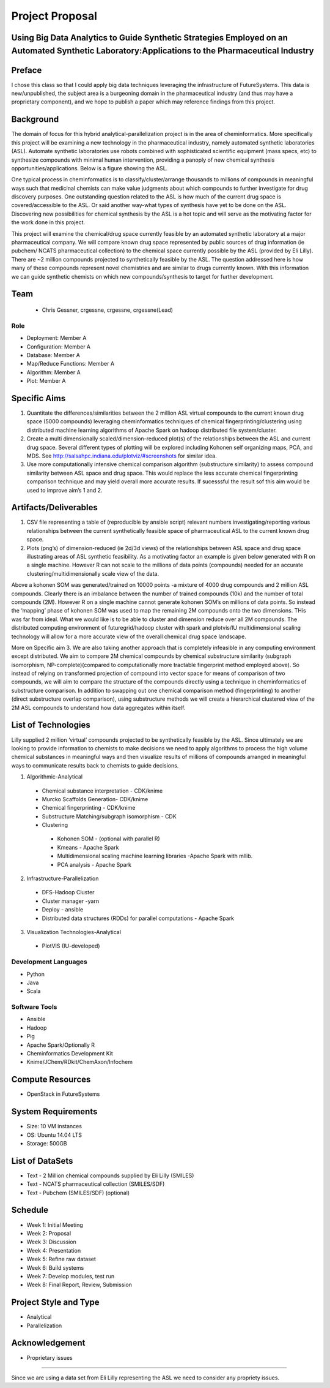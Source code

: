 Project Proposal
===============================================================================

Using Big Data Analytics to Guide Synthetic Strategies Employed on an Automated Synthetic Laboratory:Applications to the Pharmaceutical Industry
-------------------------------------------------------------------------------

Preface
-----------------
I chose this class so that I could apply big data techniques leveraging the infrastructure of FutureSystems. This data is new/unpublished, the subject area is a burgeoning domain in the pharmaceutical industry (and thus may have a proprietary component), and we hope to publish a paper which may reference findings from this project.

Background
-----------------
The domain of focus for this hybrid analytical-parallelization project is in the area of cheminformatics. More specifically this project will be examining a new technology in the pharmaceutical industry, namely automated synthetic laboratories (ASL). Automate synthetic laboratories use robots combined with sophisticated scientific equipment (mass specs, etc) to synthesize compounds with minimal human intervention, providing a panoply of new chemical synthesis opportunities/applications. Below is a figure showing the ASL.

.. image:: Slide1.png

One typical process in cheminformatics is to classify/cluster/arrange thousands to millions of compounds in meaningful ways such that medicinal chemists can make value judgments about which compounds to further investigate for drug discovery purposes. One outstanding question related to the ASL is how much of the current drug space is covered/accessible to the ASL. Or said another way-what types of synthesis have yet to be done on the ASL. Discovering new possibilities for chemical synthesis by the ASL is a hot topic and will serve as the motivating factor for the work done in this project.

This project will examine the chemical/drug space currently feasible by an automated synthetic laboratory at a major pharmaceutical company. We will compare known drug space represented by public sources of drug information (ie pubchem/ NCATS  pharmaceutical collection) to the chemical space currently possible by the ASL (provided by Eli Lilly). There are ~2 million compounds projected to synthetically feasible by the ASL. The question addressed here is how many of these compounds represent novel chemistries and are similar to drugs currently known. With this information we can guide synthetic chemists on which new compounds/synthesis to target for further development.




Team
-------------------------------------------------------------------------------

  * Chris Gessner, crgessne, crgessne, crgessne(Lead)
 
Role
^^^^^^^^^^^^^^^^^^^^^^^^^^^^^^^^^^^^^^^^^^^^^^^^^^^^^^^^^^^^^^^^^^^^^^^^^^^^^^^

* Deployment: Member A
* Configuration: Member A
* Database: Member A
* Map/Reduce Functions: Member A
* Algorithm: Member A
* Plot: Member A

Specific Aims
-------------------------------------------------------------------------------

1) Quantitate the differences/similarities between the 2 million ASL virtual compounds to the current known drug space (5000 compounds) leveraging cheminformatics techniques of chemical fingerprinting/clustering using distributed machine learning algorithms of Apache Spark on hadoop distributed file system/cluster.

2) Create a multi dimensionally scaled/dimension-reduced plot(s) of the relationships between the ASL and current drug space. Several different types of plotting will be explored including Kohonen self organizing maps, PCA, and MDS. See http://salsahpc.indiana.edu/plotviz/#screenshots for similar idea.

3) Use more computationally intensive chemical comparison algorithm (substructure similarity) to assess compound similarity between ASL space and drug space. This would replace the less accurate chemical fingerprinting comparison technique and may yield overall more accurate results. If sucesssful the result sof this aim would be used to improve aim’s 1 and 2.

Artifacts/Deliverables
-------------------------------------------------------------------------------

1) CSV file representing a table of (reproducible by ansible script) relevant numbers investigating/reporting various relationships between the current synthetically feasible space of pharmaceutical ASL to the current known drug space.

2) Plots (png’s) of dimension-reduced (ie 2d/3d views) of the relationships between ASL space and drug space illustrating areas of ASL synthetic feasibility. As a motivating factor an example is given below generated with R on a single machine. However R can not scale to the millions of data points (compounds) needed for an accurate clustering/multidimensionally scale view of the data.

.. image:: Slide2.png

Above a kohonen SOM was generated/trained on 10000 points -a mixture of 4000 drug compounds and 2 million ASL compounds. Clearly there is an imbalance between the number of trained compounds (10k) and the number of total compounds (2M). However R on a single machine cannot generate kohonen SOM’s on millions of data points. So instead the ‘mapping’ phase of kohonen SOM was used to map the remaining 2M compounds onto the two dimensions. THis was far from ideal. What we would like is to be able to cluster and dimension reduce over all 2M compounds. The distributed computing environment of futuregrid/hadoop cluster with spark and plotvis/IU multidimensional scaling technology will allow for a more accurate view of the overall chemical drug space landscape.

More on Specific aim 3. We are also taking another approach that is completely infeasible in any computing environment except distributed. We aim to compare 2M chemical compounds by chemical substructure similarity (subgraph isomorphism, NP-complete)(compared to computationally more tractable fingerprint method employed above).
So instead of relying on transformed projection of compound into vector space for means of comparison of two compounds, we will aim to compare the structure of the compounds directly using a technique in cheminformatics of substructure comparison.
In addition to swapping out one chemical comparison method (fingerprinting) to another (direct substructure overlap comparison), using substructure methods we will create a hierarchical clustered  view of the 2M ASL compounds to understand how data aggregates  within itself.

List of Technologies
-------------------------------------------------------------------------------

Lilly supplied 2 million  ‘virtual’ compounds projected to be synthetically feasible by the ASL. Since ultimately we are looking to provide information to chemists to make decisions we need to
apply algorithms to process the  high volume chemical substances in meaningful ways and then 
visualize results of millions of compounds arranged in meaningful ways to communicate results back to chemists to guide decisions.

1) Algorithmic-Analytical
 * Chemical substance interpretation - CDK/knime
 * Murcko Scaffolds Generation- CDK/knime
 * Chemical fingerprinting - CDK/knime
 * Substructure Matching/subgraph isomorphism - CDK
 * Clustering
  * Kohonen SOM - (optional with parallel R)
  * Kmeans - Apache Spark
  * Multidimensional scaling machine learning libraries -Apache Spark with mllib. 
  * PCA analysis - Apache Spark

2) Infrastructure-Parallelization 
 * DFS-Hadoop Cluster
 * Cluster manager -yarn
 * Deploy - ansible
 * Distributed data structures (RDDs) for parallel computations - Apache Spark

3) Visualization Technologies-Analytical
 * PlotVIS (IU-developed)



Development Languages
^^^^^^^^^^^^^^^^^^^^^^^^^^^^^^^^^^^^^^^^^^^^^^^^^^^^^^^^^^^^^^^^^^^^^^^^^^^^^^^

* Python
* Java
* Scala

Software Tools
^^^^^^^^^^^^^^^^^^^^^^^^^^^^^^^^^^^^^^^^^^^^^^^^^^^^^^^^^^^^^^^^^^^^^^^^^^^^^^^

* Ansible
* Hadoop
* Pig
* Apache Spark/Optionally R
* Cheminformatics Development Kit
* Knime/JChem/RDkit/ChemAxon/Infochem

Compute Resources
-------------------------------------------------------------------------------

* OpenStack in FutureSystems

System Requirements
-------------------------------------------------------------------------------

* Size: 10 VM instances
* OS: Ubuntu 14.04 LTS
* Storage: 500GB

List of DataSets
-------------------------------------------------------------------------------

* Text - 2 Million chemical compounds supplied by Eli Lilly (SMILES)
* Text - NCATS pharmaceutical collection (SMILES/SDF)
* Text - Pubchem (SMILES/SDF) (optional)

Schedule
-------------------------------------------------------------------------------

* Week 1: Initial Meeting
* Week 2: Proposal
* Week 3: Discussion
* Week 4: Presentation
* Week 5: Refine raw dataset
* Week 6: Build systems
* Week 7: Develop modules, test run
* Week 8: Final Report, Review, Submission

Project Style and Type
-------------------------------------------------------------------------------

* Analytical
* Parallelization 

Acknowledgement
-------------------------------------------------------------------------------

* Proprietary issues
-------------------------------------

Since we are using a data set from Eli Lilly representing the ASL we need to consider any propriety issues. 
